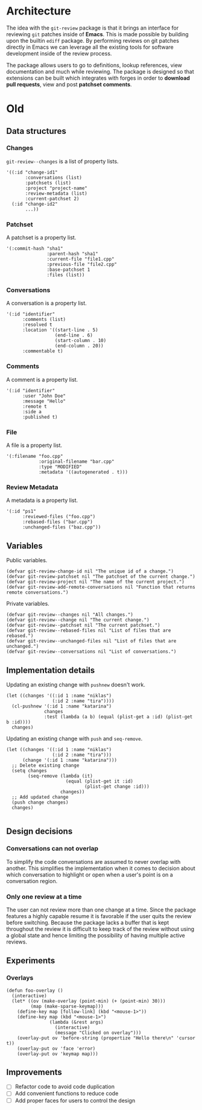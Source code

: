 * Architecture

The idea with the =git-review= package is that it brings an interface for reviewing =git= patches inside of *Emacs*. This is made possible by building upon the builtin =ediff= package. By performing reviews on git patches directly in Emacs we can leverage all the existing tools for software development inside of the review process.

The package allows users to go to definitions, lookup references, view documentation and much while reviewing. The package is designed so that extensions can be built which integrates with forges in order to *download pull requests*, view and post *patchset comments*.

* Old

** Data structures

*** Changes

=git-review--changes= is a list of property lists.

#+begin_src elisp
  '((:id "change-id1"
         :conversations (list)
         :patchsets (list)
         :project "project-name"
         :review-metadata (list)
         :current-patchset 2)
    (:id "change-id2"
         ...))
#+end_src

*** Patchset

A patchset is a property list.

#+begin_src elisp
  '(:commit-hash "sha1"
                 :parent-hash "sha1"
                 :current-file "file1.cpp"
                 :previous-file "file2.cpp"
                 :base-patchset 1
                 :files (list))
#+end_src

*** Conversations

A conversation is a property list.

#+begin_src elisp
  '(:id "identifier"
        :comments (list)
        :resolved t
        :location '((start-line . 5)
                    (end-line . 6)
                    (start-column . 10)
                    (end-column . 20))
        :commentable t)
#+end_src

*** Comments

A comment is a property list.

#+begin_src elisp
  '(:id "identifier"
        :user "John Doe"
        :message "Hello"
        :remote t
        :side a
        :published t)
#+end_src

*** File

A file is a property list.

#+begin_src elisp
  '(:filename "foo.cpp"
              :original-filename "bar.cpp"
              :type "MODIFIED"
              :metadata '((autogenerated . t)))
#+end_src

*** Review Metadata

A metadata is a property list.

#+begin_src elisp
  '(:id "ps1"
        :reviewed-files ("foo.cpp")
        :rebased-files ("bar.cpp")
        :unchanged-files ("baz.cpp"))
#+end_src

** Variables

Public variables.

#+begin_src elisp
  (defvar git-review-change-id nil "The unique id of a change.")
  (defvar git-review-patchset nil "The patchset of the current change.")
  (defvar git-review-project nil "The name of the current project.")
  (defvar git-review-add-remote-conversations nil "Function that returns remote conversations.")
#+end_src

Private variables.

#+begin_src elisp
  (defvar git-review--changes nil "All changes.")
  (defvar git-review--change nil "The current change.")
  (defvar git-review--patchset nil "The current patchset.")
  (defvar git-review--rebased-files nil "List of files that are rebased.")
  (defvar git-review--unchanged-files nil "List of files that are unchanged.")
  (defvar git-review--conversations nil "List of conversations.")
#+end_src

** Implementation details

Updating an existing change with =pushnew= doesn't work.

#+begin_src elisp
  (let ((changes '((:id 1 :name "niklas")
                   (:id 2 :name "tira"))))
    (cl-pushnew '(:id 1 :name "katarina")
                changes
                :test (lambda (a b) (equal (plist-get a :id) (plist-get b :id))))
    changes)
#+end_src

#+RESULTS:
| :id | 1 | :name | niklas |
| :id | 2 | :name | tira   |

Updating an existing change with =push= and =seq-remove=.

#+begin_src elisp
  (let ((changes '((:id 1 :name "niklas")
                   (:id 2 :name "tira")))
        (change '(:id 1 :name "katarina")))
    ;; Delete existing change
    (setq changes
          (seq-remove (lambda (it)
                        (equal (plist-get it :id)
                               (plist-get change :id)))
                      changes))
    ;; Add updated change
    (push change changes)
    changes)

#+end_src

#+RESULTS:
| :id | 1 | :name | katarina |
| :id | 2 | :name | tira     |

** Design decisions

*** Conversations can not overlap

To simplify the code conversations are assumed to never overlap with another. This simplifies the implementation when it comes to decision about which conversation to highlight or open when a user's point is on a conversation region.

*** Only one review at a time

The user can not review more than one change at a time. Since the package features a highly capable resume it is favorable if the user quits the review before switching. Because the package lacks a buffer that is kept throughout the review it is difficult to keep track of the review without using a global state and hence limiting the possibility of having multiple active reviews.

** Experiments
*** Overlays

#+begin_src elisp
  (defun foo-overlay ()
    (interactive)
    (let* ((ov (make-overlay (point-min) (+ (point-min) 30)))
           (map (make-sparse-keymap)))
      (define-key map [follow-link] (kbd "<mouse-1>"))
      (define-key map (kbd "<mouse-1>")
                  (lambda (&rest args)
                    (interactive)
                    (message "Clicked on overlay")))
      (overlay-put ov 'before-string (propertize "Hello there\n" 'cursor t))
      (overlay-put ov 'face 'error)
      (overlay-put ov 'keymap map)))
#+end_src

#+RESULTS:
: foo-overlay
** Improvements

- [ ] Refactor code to avoid code duplication
- [ ] Add convenient functions to reduce code
- [ ] Add proper faces for users to control the design


